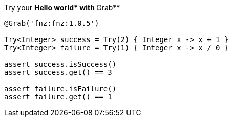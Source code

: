 Try your **Hello world* with **Grab**

[source, groovy]
----
@Grab('fnz:fnz:1.0.5')

Try<Integer> success = Try(2) { Integer x -> x + 1 }
Try<Integer> failure = Try(1) { Integer x -> x / 0 }

assert success.isSuccess()
assert success.get() == 3

assert failure.isFailure()
assert failure.get() == 1
----
